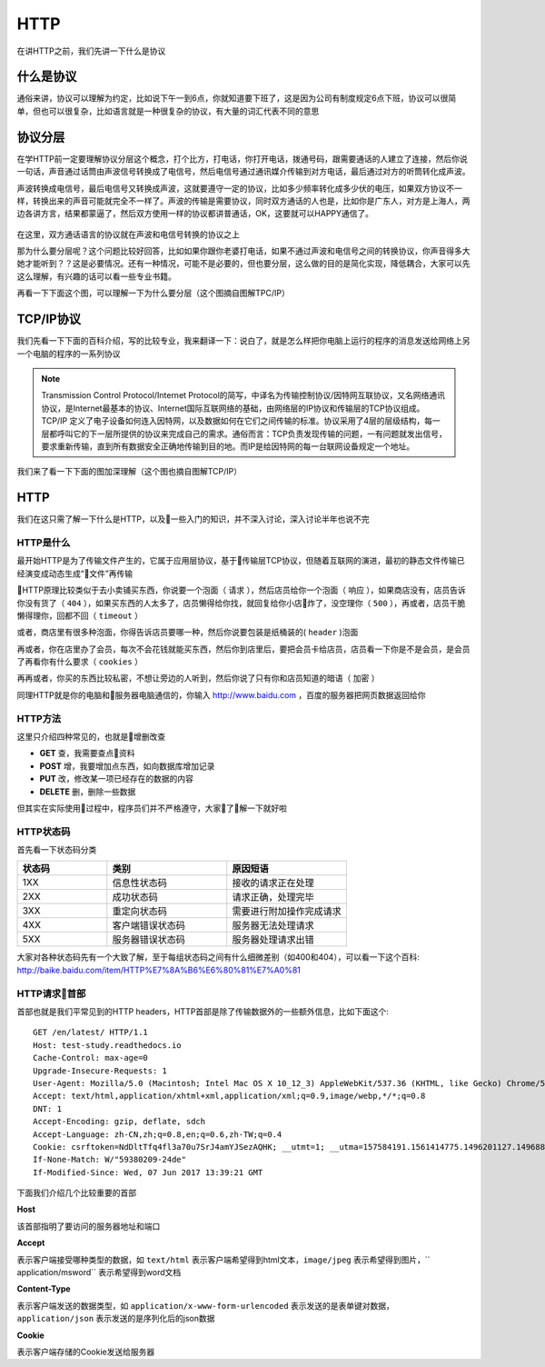 HTTP
======================================
在讲HTTP之前，我们先讲一下什么是协议

什么是协议
--------------------------------------
通俗来讲，协议可以理解为约定，比如说下午一到6点，你就知道要下班了，这是因为公司有制度规定6点下班，协议可以很简单，但也可以很复杂，比如语言就是一种很复杂的协议，有大量的词汇代表不同的意思

协议分层
--------------------------------------
在学HTTP前一定要理解协议分层这个概念，打个比方，打电话，你打开电话，拨通号码，跟需要通话的人建立了连接，然后你说一句话，声音通过话筒由声波信号转换成了电信号，然后电信号通过通讯媒介传输到对方电话，最后通过对方的听筒转化成声波。

声波转换成电信号，最后电信号又转换成声波，这就要遵守一定的协议，比如多少频率转化成多少伏的电压，如果双方协议不一样，转换出来的声音可能就完全不一样了。声波的传输是需要协议，同时双方通话的人也是，比如你是广东人，对方是上海人，两边各讲方言，结果都蒙逼了，然后双方使用一样的协议都讲普通话，OK，这要就可以HAPPY通信了。

.. figure:: /_static/interface/tel.png
    :width: 15.0cm

在这里，双方通话语言的协议就在声波和电信号转换的协议之上

那为什么要分层呢？这个问题比较好回答，比如如果你跟你老婆打电话，如果不通过声波和电信号之间的转换协议，你声音得多大她才能听到？？这是必要情况。还有一种情况，可能不是必要的，但也要分层，这么做的目的是简化实现，降低耦合，大家可以先这么理解，有兴趣的话可以看一些专业书籍。

再看一下下面这个图，可以理解一下为什么要分层（这个图摘自图解TPC/IP）

.. figure:: /_static/interface/tel2.png
    :width: 15.0cm

TCP/IP协议
--------------------------------------
我们先看一下下面的百科介绍，写的比较专业，我来翻译一下：说白了，就是怎么样把你电脑上运行的程序的消息发送给网络上另一个电脑的程序的一系列协议

.. note:: Transmission Control Protocol/Internet Protocol的简写，中译名为传输控制协议/因特网互联协议，又名网络通讯协议，是Internet最基本的协议、Internet国际互联网络的基础，由网络层的IP协议和传输层的TCP协议组成。TCP/IP 定义了电子设备如何连入因特网，以及数据如何在它们之间传输的标准。协议采用了4层的层级结构，每一层都呼叫它的下一层所提供的协议来完成自己的需求。通俗而言：TCP负责发现传输的问题，一有问题就发出信号，要求重新传输，直到所有数据安全正确地传输到目的地。而IP是给因特网的每一台联网设备规定一个地址。

我们来了看一下下面的图加深理解（这个图也摘自图解TCP/IP）

.. figure:: /_static/interface/floors.png
    :width: 18.0cm

HTTP
--------------------------------------
我们在这只需了解一下什么是HTTP，以及一些入门的知识，并不深入讨论，深入讨论半年也说不完

HTTP是什么
~~~~~~~~~~~~~~~~~~~~~~~~~~~~~~~~~~~~~~
最开始HTTP是为了传输文件产生的，它属于应用层协议，基于传输层TCP协议，但随着互联网的演进，最初的静态文件传输已经演变成动态生成“文件”再传输

HTTP原理比较类似于去小卖铺买东西，你说要一个泡面（ ``请求`` ），然后店员给你一个泡面（ ``响应`` ），如果商店没有，店员告诉你没有货了（ ``404`` ），如果买东西的人太多了，店员懒得给你找，就回复给你小店炸了，没空理你（ ``500`` ），再或者，店员干脆懒得理你，回都不回（ ``timeout`` ）

或者，商店里有很多种泡面，你得告诉店员要哪一种，然后你说要包装是纸桶装的( ``header`` )泡面

再或者，你在店里办了会员，每次不会花钱就能买东西，然后你到店里后，要把会员卡给店员，店员看一下你是不是会员，是会员了再看你有什么要求（ ``cookies`` ）

再再或者，你买的东西比较私密，不想让旁边的人听到，然后你说了只有你和店员知道的暗语（ ``加密`` ）

同理HTTP就是你的电脑和服务器电脑通信的，你输入 http://www.baidu.com ，百度的服务器把网页数据返回给你

HTTP方法
~~~~~~~~~~~~~~~~~~~~~~~~~~~~~~~~~~~~~~
这里只介绍四种常见的，也就是增删改查

* **GET** 查，我需要查点资料

* **POST** 增，我要增加点东西，如向数据库增加记录

* **PUT** 改，修改某一项已经存在的数据的内容

* **DELETE** 删，删除一些数据

但其实在实际使用过程中，程序员们并不严格遵守，大家了解一下就好啦


HTTP状态码
~~~~~~~~~~~~~~~~~~~~~~~~~~~~~~~~~~~~~~
首先看一下状态码分类

.. list-table::
  :widths: 15 20 20
  :header-rows: 1

  * - 状态码
    - 类别
    - 原因短语
  * - 1XX
    - 信息性状态码
    - 接收的请求正在处理
  * - 2XX
    - 成功状态码
    - 请求正确，处理完毕
  * - 3XX
    - 重定向状态码
    - 需要进行附加操作完成请求
  * - 4XX
    - 客户端错误状态码
    - 服务器无法处理请求
  * - 5XX
    - 服务器错误状态码
    - 服务器处理请求出错

大家对各种状态码先有一个大致了解，至于每组状态码之间有什么细微差别（如400和404），可以看一下这个百科: http://baike.baidu.com/item/HTTP%E7%8A%B6%E6%80%81%E7%A0%81


HTTP请求首部
~~~~~~~~~~~~~~~~~~~~~~~~~~~~~~~~~~~~~~
首部也就是我们平常见到的HTTP headers，HTTP首部是除了传输数据外的一些额外信息，比如下面这个::

    GET /en/latest/ HTTP/1.1
    Host: test-study.readthedocs.io
    Cache-Control: max-age=0
    Upgrade-Insecure-Requests: 1
    User-Agent: Mozilla/5.0 (Macintosh; Intel Mac OS X 10_12_3) AppleWebKit/537.36 (KHTML, like Gecko) Chrome/58.0.3029.110 Safari/537.36
    Accept: text/html,application/xhtml+xml,application/xml;q=0.9,image/webp,*/*;q=0.8
    DNT: 1
    Accept-Encoding: gzip, deflate, sdch
    Accept-Language: zh-CN,zh;q=0.8,en;q=0.6,zh-TW;q=0.4
    Cookie: csrftoken=NdDltTfq4fl3a70u7SrJ4amYJSezAQHK; __utmt=1; __utma=157584191.1561414775.1496201127.1496888218.1496925908.21; __utmb=157584191.1.10.1496925908; __utmc=157584191; __utmz=157584191.1496201127.1.1.utmcsr=(direct)|utmccn=(direct)|utmcmd=(none)
    If-None-Match: W/"59380209-24de"
    If-Modified-Since: Wed, 07 Jun 2017 13:39:21 GMT

下面我们介绍几个比较重要的首部

**Host**

该首部指明了要访问的服务器地址和端口

**Accept**

表示客户端接受哪种类型的数据，如 ``text/html`` 表示客户端希望得到html文本，``image/jpeg`` 表示希望得到图片，`` application/msword`` 表示希望得到word文档

**Content-Type**

表示客户端发送的数据类型，如 ``application/x-www-form-urlencoded`` 表示发送的是表单键对数据， ``application/json`` 表示发送的是序列化后的json数据 

**Cookie**

表示客户端存储的Cookie发送给服务器
